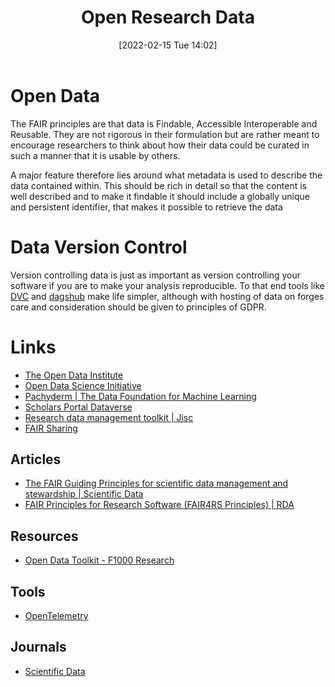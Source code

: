 :PROPERTIES:
:ID:       4c9eab3d-4ae2-4f48-a32c-925929fe60bf
:mtime:    20230706112845 20230224183541 20230103103310 20221220065948
:ctime:    20221220065948
:END:
#+title: Open Research Data
#+date: [2022-02-15 Tue 14:02]
#+filetags: :open-research::data:
* Open Data

The FAIR principles are that data is Findable, Accessible Interoperable and Reusable. They are not rigorous in their
formulation but are rather meant to encourage researchers to think about how their data could be curated in such a
manner that it is usable by others.

A major feature therefore lies around what metadata is used to describe the data contained within. This should be rich
in detail so that the content is well described and to make it findable it should include a globally unique and
persistent identifier, that makes it possible to retrieve the data

* Data Version Control

Version controlling data is just as important as version controlling your software if you are to make your analysis
reproducible. To that end tools like [[https://dvc.org/][DVC]] and [[https://dagshub.com/][dagshub]] make life simpler, although with hosting of data on forges care and
consideration should be given to principles of GDPR.

* Links
+ [[https://theodi.org][The Open Data Institute]]
+ [[http://opendsi.cc][Open Data Science Initiative]]
+ [[https://www.pachyderm.com/][Pachyderm | The Data Foundation for Machine Learning]]
+ [[https://dataverse.scholarsportal.info/][Scholars Portal Dataverse]]
+ [[https://www.jisc.ac.uk/guides/rdm-toolkit][Research data management toolkit | Jisc]]
+ [[https://fairsharing.org/][FAIR Sharing]]

** Articles
+ [[https://www.nature.com/articles/sdata201618][The FAIR Guiding Principles for scientific data management and stewardship | Scientific Data]]
+ [[https://rd-alliance.org/group/fair-research-software-fair4rs-wg/outcomes/fair-principles-research-software-fair4rs-0][FAIR Principles for Research Software (FAIR4RS Principles) | RDA]]

** Resources

+ [[https://think.f1000research.com/open-data/toolkit/?utm_source=twitter&utm_medium=social&utm_campaign=JQB18930&utm_term=post][Open Data Toolkit - F1000 Research]]

** Tools
+ [[https://opentelemetry.io/][OpenTelemetry]]

** Journals
+ [[https://www.nature.com/sdata/][Scientific Data]]
